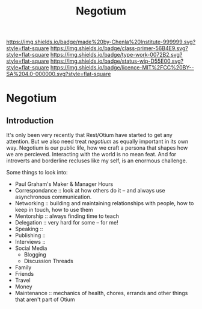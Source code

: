 #   -*- mode: org; fill-column: 60 -*-

#+TITLE: Negotium 
#+STARTUP: showall
#+TOC: headlines 4
#+PROPERTY: filename


[[https://img.shields.io/badge/made%20by-Chenla%20Institute-999999.svg?style=flat-square]] 
[[https://img.shields.io/badge/class-primer-56B4E9.svg?style=flat-square]]
[[https://img.shields.io/badge/type-work-0072B2.svg?style=flat-square]]
[[https://img.shields.io/badge/status-wip-D55E00.svg?style=flat-square]]
[[https://img.shields.io/badge/licence-MIT%2FCC%20BY--SA%204.0-000000.svg?style=flat-square]]


* Negotium
:PROPERTIES:
:CUSTOM_ID: 
:Name:      /home/deerpig/proj/chenla/trivium/triv-negotium.org
:Created:   2017-04-20T10:47@Prek Leap (11.642600N-104.919210W)
:ID:        ac3dd3d4-0eac-491f-ab68-ab0311be0672
:VER:       564190713.058324360
:GEO:       48P-491193-1287029-15
:BXID:      proj:FTA1-0123
:Class:     primer
:Type:      work
:Status:    wip
:Licence:   MIT/CC BY-SA 4.0
:END:

** Introduction

It's only been very recently that Rest/Otium have started to
get any attention.  But we also need treat /negotium/ as
equally important in its own way.  Negotium  is our public
life, how we craft a persona that shapes how we are
percieved.  Interacting with the world is no mean feat.  And
for introverts and borderline recluses like my self, is an
enormous challenge.

Some things to look into:

  - Paul Graham's Maker & Manager Hours
  - Correspondance :: look at how others do it -- and always use
                      asynchronous communication.
  - Networking  :: building and maintaining relationships with people,
                   how to keep in touch, how to use them
  - Mentorship  :: always finding time to teach
  - Delegation  :: very hard for some -- for me!
  - Speaking    :: 
  - Publishing  ::
  - Interviews  ::
  - Social Media
    - Blogging
    - Discussion Threads
  - Family
  - Friends
  - Travel
  - Money
  - Maintenance :: mechanics of health, chores, errands and other
                   things that aren't part of Otium
